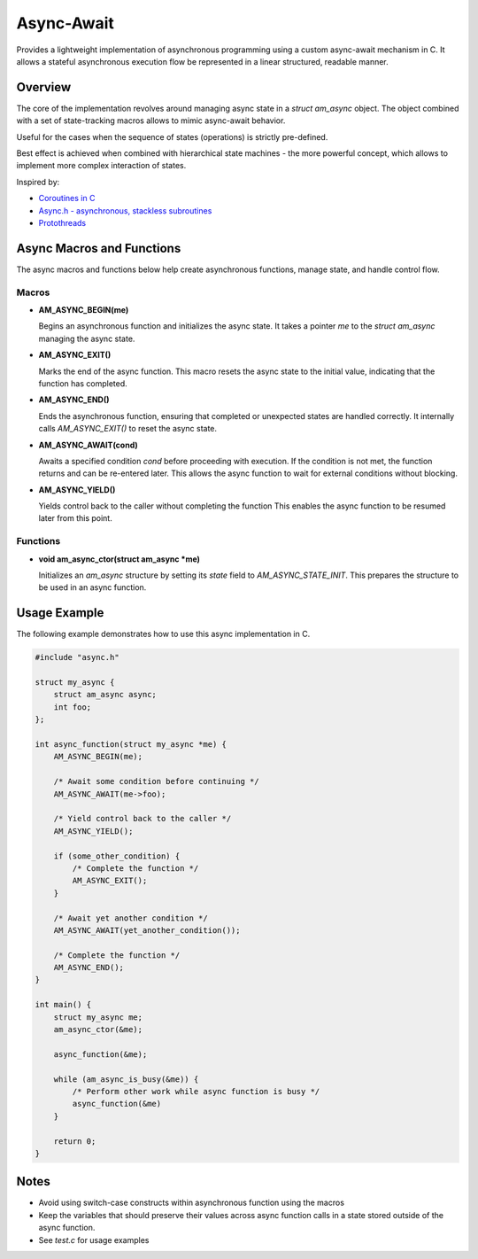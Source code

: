 ===========
Async-Await
===========

Provides a lightweight implementation of asynchronous programming using
a custom async-await mechanism in C. It allows a stateful asynchronous
execution flow be represented in a linear structured, readable manner.

Overview
========

The core of the implementation revolves around managing async state
in a `struct am_async` object. The object combined with a set of
state-tracking macros allows to mimic async-await behavior.

Useful for the cases when the sequence of states (operations) is strictly
pre-defined.

Best effect is achieved when combined with hierarchical state machines -
the more powerful concept, which allows to implement more complex interaction
of states.

Inspired by:

- `Coroutines in C <https://www.chiark.greenend.org.uk/~sgtatham/coroutines.html>`_
- `Async.h - asynchronous, stackless subroutines <https://github.com/naasking/async.h>`_
- `Protothreads <https://dunkels.com/adam/pt/>`_

Async Macros and Functions
==========================

The async macros and functions below help create asynchronous functions,
manage state, and handle control flow.

Macros
------

- **AM_ASYNC_BEGIN(me)**

  Begins an asynchronous function and initializes the async state.
  It takes a pointer `me` to the `struct am_async` managing the async state.

- **AM_ASYNC_EXIT()**

  Marks the end of the async function. This macro resets the async state
  to the initial value, indicating that the function has completed.

- **AM_ASYNC_END()**

  Ends the asynchronous function, ensuring that completed or unexpected
  states are handled correctly. It internally calls `AM_ASYNC_EXIT()`
  to reset the async state.

- **AM_ASYNC_AWAIT(cond)**

  Awaits a specified condition `cond` before proceeding with execution.
  If the condition is not met, the function returns and can be re-entered later.
  This allows the async function to wait for external conditions without blocking.

- **AM_ASYNC_YIELD()**

  Yields control back to the caller without completing the function
  This enables the async function to be resumed later from this point.

Functions
---------

- **void am_async_ctor(struct am_async *me)**

  Initializes an `am_async` structure by setting its `state` field
  to `AM_ASYNC_STATE_INIT`. This prepares the structure to be used in
  an async function.

Usage Example
=============

The following example demonstrates how to use this async implementation in C.

.. code-block:: c

    #include "async.h"

    struct my_async {
        struct am_async async;
        int foo;
    };

    int async_function(struct my_async *me) {
        AM_ASYNC_BEGIN(me);

        /* Await some condition before continuing */
        AM_ASYNC_AWAIT(me->foo);

        /* Yield control back to the caller */
        AM_ASYNC_YIELD();

        if (some_other_condition) {
            /* Complete the function */
            AM_ASYNC_EXIT();
        }

        /* Await yet another condition */
        AM_ASYNC_AWAIT(yet_another_condition());

        /* Complete the function */
        AM_ASYNC_END();
    }

    int main() {
        struct my_async me;
        am_async_ctor(&me);

        async_function(&me);

        while (am_async_is_busy(&me)) {
            /* Perform other work while async function is busy */
            async_function(&me)
        }

        return 0;
    }

Notes
=====

- Avoid using switch-case constructs within asynchronous function
  using the macros
- Keep the variables that should preserve their values across async
  function calls in a state stored outside of the async function.
- See `test.c` for usage examples
